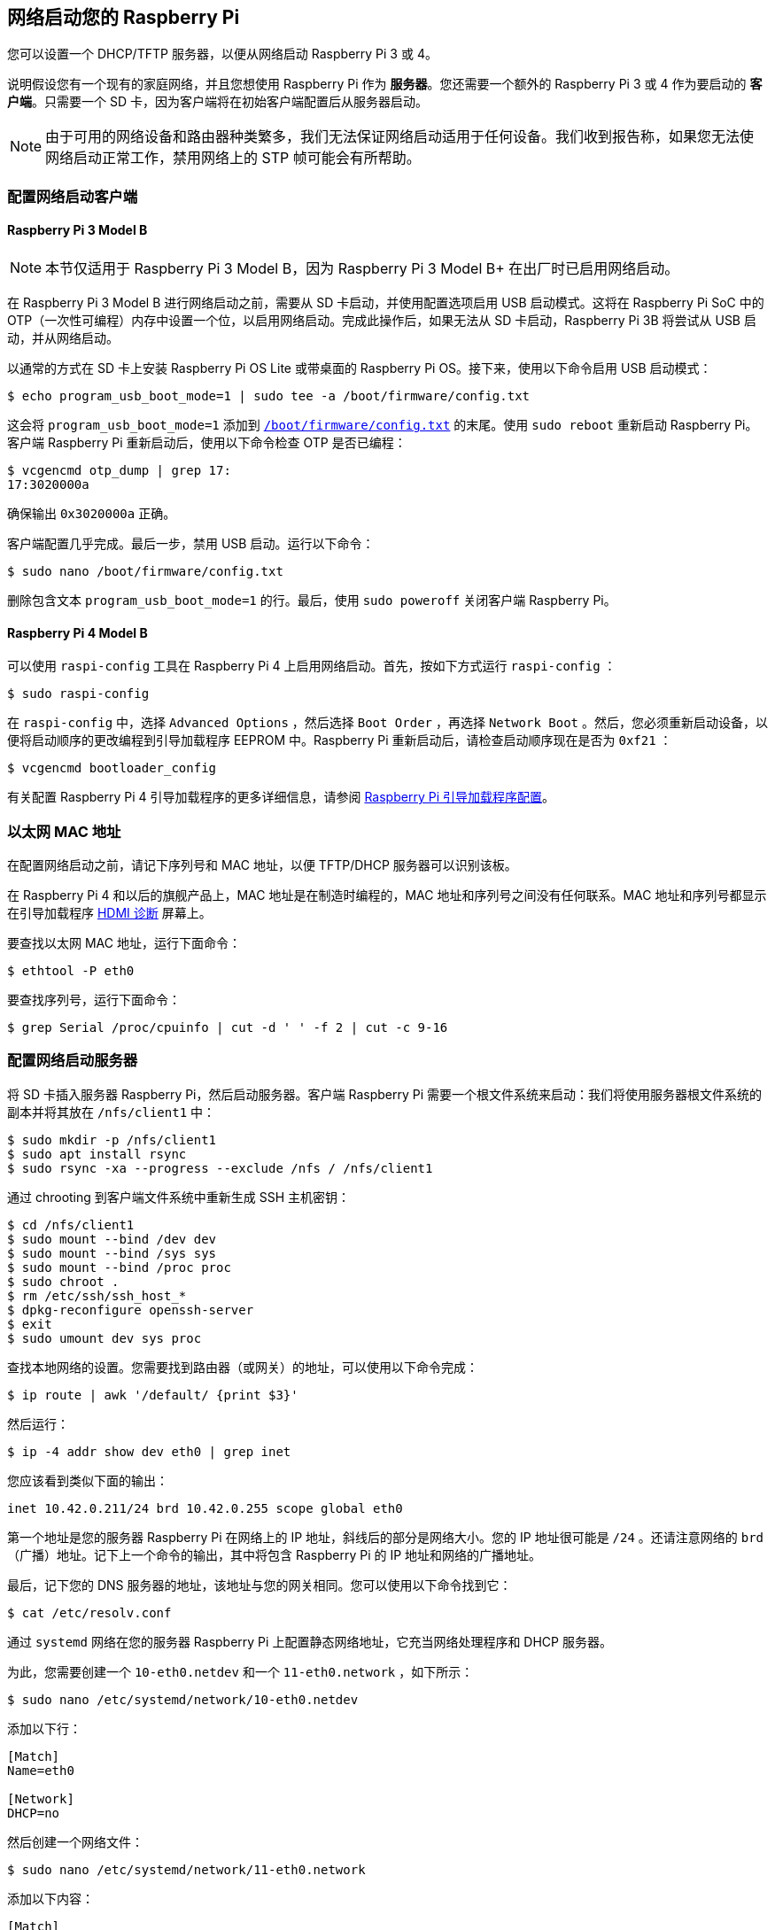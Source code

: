 [[network-boot-your-raspberry-pi]]
== 网络启动您的 Raspberry Pi

您可以设置一个 DHCP/TFTP 服务器，以便从网络启动 Raspberry Pi 3 或 4。

说明假设您有一个现有的家庭网络，并且您想使用 Raspberry Pi 作为 *服务器*。您还需要一个额外的 Raspberry Pi 3 或 4 作为要启动的 *客户端*。只需要一个 SD 卡，因为客户端将在初始客户端配置后从服务器启动。

NOTE: 由于可用的网络设备和路由器种类繁多，我们无法保证网络启动适用于任何设备。我们收到报告称，如果您无法使网络启动正常工作，禁用网络上的 STP 帧可能会有所帮助。

[[configure-a-network-boot-client]]
=== 配置网络启动客户端


==== Raspberry Pi 3 Model B

NOTE: 本节仅适用于 Raspberry Pi 3 Model B，因为 Raspberry Pi 3 Model B+ 在出厂时已启用网络启动。

在 Raspberry Pi 3 Model B 进行网络启动之前，需要从 SD 卡启动，并使用配置选项启用 USB 启动模式。这将在 Raspberry Pi SoC 中的 OTP（一次性可编程）内存中设置一个位，以启用网络启动。完成此操作后，如果无法从 SD 卡启动，Raspberry Pi 3B 将尝试从 USB 启动，并从网络启动。

以通常的方式在 SD 卡上安装 Raspberry Pi OS Lite 或带桌面的 Raspberry Pi OS。接下来，使用以下命令启用 USB 启动模式：

[source,console]
----
$ echo program_usb_boot_mode=1 | sudo tee -a /boot/firmware/config.txt
----

这会将 `program_usb_boot_mode=1` 添加到 xref:config_txt.adoc#what-is-config-txt[`/boot/firmware/config.txt`] 的末尾。使用 `sudo reboot` 重新启动 Raspberry Pi。客户端 Raspberry Pi 重新启动后，使用以下命令检查 OTP 是否已编程：

[source,console]
----
$ vcgencmd otp_dump | grep 17:
17:3020000a
----

确保输出 `0x3020000a` 正确。

客户端配置几乎完成。最后一步，禁用 USB 启动。运行以下命令：

[source,console]
----
$ sudo nano /boot/firmware/config.txt
----

删除包含文本 `program_usb_boot_mode=1` 的行。最后，使用 `sudo poweroff` 关闭客户端 Raspberry Pi。

[[raspberry-pi-4-model-b]]
==== Raspberry Pi 4 Model B

可以使用 `raspi-config` 工具在 Raspberry Pi 4 上启用网络启动。首先，按如下方式运行 `raspi-config` ：

[source,console]
----
$ sudo raspi-config
----

在 `raspi-config` 中，选择 `Advanced Options` ，然后选择 `Boot Order` ，再选择 `Network Boot` 。然后，您必须重新启动设备，以便将启动顺序的更改编程到引导加载程序 EEPROM 中。Raspberry Pi 重新启动后，请检查启动顺序现在是否为 `0xf21` ：

[source,console]
----
$ vcgencmd bootloader_config
----

有关配置 Raspberry Pi 4 引导加载程序的更多详细信息，请参阅 xref:raspberry-pi.adoc#raspberry-pi-bootloader-configuration[Raspberry Pi 引导加载程序配置]。

[[ethernet-mac-address]]
=== 以太网 MAC 地址

在配置网络启动之前，请记下序列号和 MAC 地址，以便 TFTP/DHCP 服务器可以识别该板。

在 Raspberry Pi 4 和以后的旗舰产品上，MAC 地址是在制造时编程的，MAC 地址和序列号之间没有任何联系。MAC 地址和序列号都显示在引导加载程序 xref:raspberry-pi.adoc#boot-diagnostics[HDMI 诊断] 屏幕上。

要查找以太网 MAC 地址，运行下面命令：

[source,console]
----
$ ethtool -P eth0
----

要查找序列号，运行下面命令：

[source,console]
----
$ grep Serial /proc/cpuinfo | cut -d ' ' -f 2 | cut -c 9-16
----

[[configure-a-network-boot-server]]
=== 配置网络启动服务器

将 SD 卡插入服务器 Raspberry Pi，然后启动服务器。客户端 Raspberry Pi 需要一个根文件系统来启动：我们将使用服务器根文件系统的副本并将其放在 `/nfs/client1` 中：

[source,console]
----
$ sudo mkdir -p /nfs/client1
$ sudo apt install rsync
$ sudo rsync -xa --progress --exclude /nfs / /nfs/client1
----

通过 chrooting 到客户端文件系统中重新生成 SSH 主机密钥：

[source,console]
----
$ cd /nfs/client1
$ sudo mount --bind /dev dev
$ sudo mount --bind /sys sys
$ sudo mount --bind /proc proc
$ sudo chroot .
$ rm /etc/ssh/ssh_host_*
$ dpkg-reconfigure openssh-server
$ exit
$ sudo umount dev sys proc
----

查找本地网络的设置。您需要找到路由器（或网关）的地址，可以使用以下命令完成：

[source,console]
----
$ ip route | awk '/default/ {print $3}'
----

然后运行：

[source,console]
----
$ ip -4 addr show dev eth0 | grep inet
----

您应该看到类似下面的输出：
----
inet 10.42.0.211/24 brd 10.42.0.255 scope global eth0
----

第一个地址是您的服务器 Raspberry Pi 在网络上的 IP 地址，斜线后的部分是网络大小。您的 IP 地址很可能是 `/24` 。还请注意网络的 `brd` （广播）地址。记下上一个命令的输出，其中将包含 Raspberry Pi 的 IP 地址和网络的广播地址。

最后，记下您的 DNS 服务器的地址，该地址与您的网关相同。您可以使用以下命令找到它：

[source,console]
----
$ cat /etc/resolv.conf
----

通过 `systemd` 网络在您的服务器 Raspberry Pi 上配置静态网络地址，它充当网络处理程序和 DHCP 服务器。

为此，您需要创建一个 `10-eth0.netdev` 和一个 `11-eth0.network` ，如下所示：

[source,console]
----
$ sudo nano /etc/systemd/network/10-eth0.netdev
----

添加以下行：

----
[Match]
Name=eth0

[Network]
DHCP=no
----

然后创建一个网络文件：

[source,console]
----
$ sudo nano /etc/systemd/network/11-eth0.network
----

添加以下内容：

----
[Match]
Name=eth0

[Network]
Address=10.42.0.211/24
DNS=10.42.0.1

[Route]
Gateway=10.42.0.1
----

此时，您还没有可用的 DNS，因此您需要将之前记下的服务器添加到 `systemd/resolved.conf` 。在此示例中，网关地址为 10.42.0.1。

[source,console]
----
$ sudo nano /etc/systemd/resolved.conf
----

取消注释 DNS 行并在那里添加 DNS IP 地址。此外，如果您有后备 DNS 服务器，也请在那里添加。

----
[Resolve]
DNS=10.42.0.1
#FallbackDNS=
----

启用 `systemd-networkd` ，然后重新启动以使更改生效：

[source,console]
----
$ sudo systemctl enable systemd-networkd
$ sudo reboot
----

现在启动 `tcpdump` ，以便您可以从客户端 Raspberry Pi 搜索 DHCP 数据包：

[source,console]
----
$ sudo apt install tcpdump dnsmasq
$ sudo systemctl enable dnsmasq
$ sudo tcpdump -i eth0 port bootpc
----

将客户端 Raspberry Pi 连接到您的网络并打开电源。检查客户端上的 LED 是否在大约 10 秒后亮起，然后您应该从客户端获得一个数据包'DHCP/BOOTP，请求来自...'

----
IP 0.0.0.0.bootpc > 255.255.255.255.bootps：BOOTP/DHCP，请求来自 b8:27:eb...
----

现在您需要修改 `dnsmasq` 配置以启用 DHCP 回复设备。按 +++<kbd>+++CTRL + C+++</kbd>+++  退出 `tcpdump` 程序，然后输入以下内容：

[source,console]
----
$ echo | sudo tee /etc/dnsmasq.conf
$ sudo nano /etc/dnsmasq.conf
----

然后将 `dnsmasq.conf` 的内容替换为：

----
# NOTE: 如果您希望网络上的系统使用 DNS 服务，请注释掉端口。
port=0
dhcp-range=10.42.0.255,proxy
log-dhcp
enable-tftp
tftp-root=/tftpboot
pxe-service=0,"Raspberry Pi Boot"
----

`dhcp-range` 行的第一个地址，使用您之前记下的广播地址。

现在创建一个 `/tftpboot` 目录：

[source,console]
----
$ sudo mkdir /tftpboot
$ sudo chmod 777 /tftpboot
$ sudo systemctl enable dnsmasq.service
$ sudo systemctl restart dnsmasq.service
----

现在监控 `dnsmasq` 日志：

[source,console]
----
$ journalctl -f
----

您应该看到类似以下内容：

----
raspberrypi dnsmasq-tftp[1903]: file /tftpboot/bootcode.bin not found
----

接下来，您需要将 boot 文件夹的内容复制到 `/tftpboot` 目录中。

首先，按 *CTRL + C* 退出监控状态。然后输入以下内容：

[source,console]
----
$ cp -r /boot/firmware/* /tftpboot
----

由于 tftp 位置已更改，请重新启动 `dnsmasq` ：

[source,console]
----
$ sudo systemctl restart dnsmasq
----

[[set-up-nfs-root]]
==== 设置 NFS 根目录

这现在应该允许您的 Raspberry Pi 客户端尝试启动，直到它尝试加载根文件系统（它没有）。

此时，导出先前创建的 `/nfs/client1` 文件系统和 TFTP 启动文件夹。

[source,console]
----
$ sudo apt install nfs-kernel-server
$ echo "/nfs/client1 *(rw,sync,no_subtree_check,no_root_squash)" | sudo tee -a /etc/exports
$ echo "/tftpboot *(rw,sync,no_subtree_check,no_root_squash)" | sudo tee -a /etc/exports
----

重新启动 RPC-Bind 和 NFS 服务器，以便让它们检测新文件。

[source,console]
----
$ sudo systemctl enable rpcbind
$ sudo systemctl restart rpcbind
$ sudo systemctl enable nfs-kernel-server
$ sudo systemctl restart nfs-kernel-server
----

编辑 `/tftpboot/cmdline.txt` ，从 `root=` 开始，并将其替换为：

----
root=/dev/nfs nfsroot=10.42.0.211:/nfs/client1,vers=3 rw ip=dhcp rootwait
----

您应该将此处的IP地址替换为您记下的IP地址。还要删除以 `init=` 开头的命令行的任何部分。

最后，编辑 `/nfs/client1/etc/fstab` 并删除 `/dev/mmcblk0p1` 和 `p2` 行（应该只留下 `proc` ）。然后，将引导分区添加回：

[source,console]
----
$ echo "10.42.0.211:/tftpboot /boot/firmware/ nfs defaults,vers=3 0 0" | sudo tee -a /nfs/client1/etc/fstab
----

如果第一次尝试时没有启动，请继续尝试。树莓派可能需要一分钟左右的时间才能启动，所以要有耐心。
